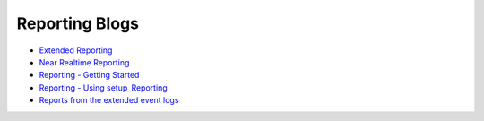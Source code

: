 Reporting Blogs
===============

- `Extended Reporting <https://doc.lamininsolutions.com/mfsql-connector/blog/extended-reporting/index.html>`_
- `Near Realtime Reporting <https://doc.lamininsolutions.com/mfsql-connector/blog/near-real-time-reporting/index.html>`_
- `Reporting - Getting Started <https://doc.lamininsolutions.com/mfsql-connector/blog/reporting---getting-started/index.html>`_
- `Reporting - Using setup_Reporting <https://doc.lamininsolutions.com/mfsql-connector/blog/reporting-_-using-setup_reporting/index.html>`_
- `Reports from the extended event logs <https://doc.lamininsolutions.com/mfsql-connector/blog/reports-from-the-extended-event-log/index.html>`_
